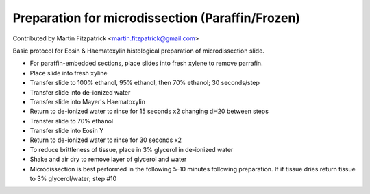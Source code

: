 Preparation for microdissection (Paraffin/Frozen)
========================================================================================================

.. sectionauthor:: mfitzp <martin.fitzpatrick@gmail.com>

Contributed by Martin Fitzpatrick <martin.fitzpatrick@gmail.com>

Basic protocol for Eosin & Haematoxylin histological preparation of microdissection slide.








- For paraffin-embedded sections, place slides into fresh xylene to remove parrafin. 


- Place slide into fresh xyline


- Transfer slide to 100% ethanol, 95% ethanol, then 70% ethanol; 30 seconds/step


- Transfer slide into de-ionized water


- Transfer slide into Mayer's Haematoxylin


- Return to de-ionized water to rinse for 15 seconds x2 changing dH20 between steps


- Transfer slide to 70% ethanol


- Transfer slide into Eosin Y


- Return to de-ionized water to rinse for 30 seconds x2


- To reduce brittleness of tissue, place in 3% glycerol in de-ionized water


- Shake and air dry to remove layer of glycerol and water


- Microdissection is best performed in the following 5-10 minutes following preparation. If if tissue dries return tissue to 3% glycerol/water; step #10








